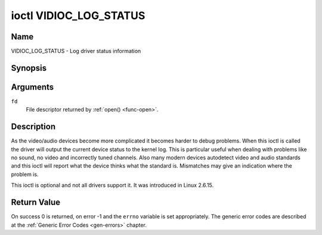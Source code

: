 .. SPDX-License-Identifier: GFDL-1.1-no-invariants-or-later

.. _VIDIOC_LOG_STATUS:

***********************
ioctl VIDIOC_LOG_STATUS
***********************

Name
====

VIDIOC_LOG_STATUS - Log driver status information


Synopsis
========

.. c:function:: int ioctl( int fd, VIDIOC_LOG_STATUS)
    :name: VIDIOC_LOG_STATUS


Arguments
=========

``fd``
    File descriptor returned by :ref:`open() <func-open>`.


Description
===========

As the video/audio devices become more complicated it becomes harder to
debug problems. When this ioctl is called the driver will output the
current device status to the kernel log. This is particular useful when
dealing with problems like no sound, no video and incorrectly tuned
channels. Also many modern devices autodetect video and audio standards
and this ioctl will report what the device thinks what the standard is.
Mismatches may give an indication where the problem is.

This ioctl is optional and not all drivers support it. It was introduced
in Linux 2.6.15.


Return Value
============

On success 0 is returned, on error -1 and the ``errno`` variable is set
appropriately. The generic error codes are described at the
:ref:`Generic Error Codes <gen-errors>` chapter.
